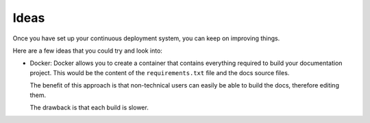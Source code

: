Ideas
=====

Once you have set up your continuous deployment system, you can keep on improving things.

Here are a few ideas that you could try and look into:

- Docker: Docker allows you to create a container that contains everything required to build your documentation
  project. This would be the content of the ``requirements.txt`` file and the docs source files.

  The benefit of this approach is that non-technical users can easily be able to build the docs, therefore editing
  them.

  The drawback is that each build is slower.
